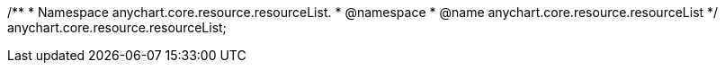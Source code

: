 /**
 * Namespace anychart.core.resource.resourceList.
 * @namespace
 * @name anychart.core.resource.resourceList
 */
anychart.core.resource.resourceList;